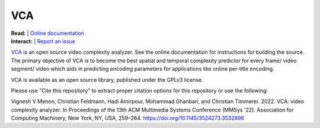 =================
VCA
=================

| **Read:** | `Online documentation <https://cd-athena.github.io/VCA/>`_
| **Interact:** | `Report an issue <https://github.com/cd-athena/VCA/issues/new>`_

`VCA <https://vca.itec.aau.at/>`_ is an open source video complexity analyzer. See the online documentation for instructions for building the source.
The primary objective of VCA is to become the best spatial and temporal complexity predictor for every frame/ video segment/ video which aids in predicting encoding parameters for applications like online per-title encoding.

VCA is available as an open source library, published under the GPLv3 license.

Please use "Cite this repository" to extract proper citation options for this repository or use the following:

Vignesh V Menon, Christian Feldmann, Hadi Amirpour, Mohammad Ghanbari, and Christian Timmerer. 2022. VCA: video complexity analyzer. In Proceedings of the 13th ACM Multimedia Systems Conference (MMSys '22). Association for Computing Machinery, New York, NY, USA, 259–264. `https://doi.org/10.1145/3524273.3532896 <https://doi.org/10.1145/3524273.3532896>`_
